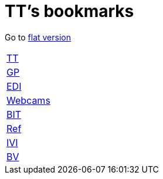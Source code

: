 = TT's bookmarks

Go to http://ttschannen.github.io/bm/bm.html[flat version]

[grid="none",frame="topbot",width="40%",cols=">1,<5"]
|==============================
|http://ttschannen.github.io/bm/bm_TT.html[TT]|
|http://ttschannen.github.io/bm/bm_GP.html[GP]|
|http://ttschannen.github.io/bm/bm_EDI.html[EDI]|
|http://ttschannen.github.io/bm/bm_Webcams.html[Webcams]|
|http://ttschannen.github.io/bm/bm_BIT.html[BIT]|
|http://ttschannen.github.io/bm/bm_Ref.html[Ref]|
|http://ttschannen.github.io/bm/bm_IVI.html[IVI]|
|http://ttschannen.github.io/bm/bm_BV.html[BV]|
|==============================
